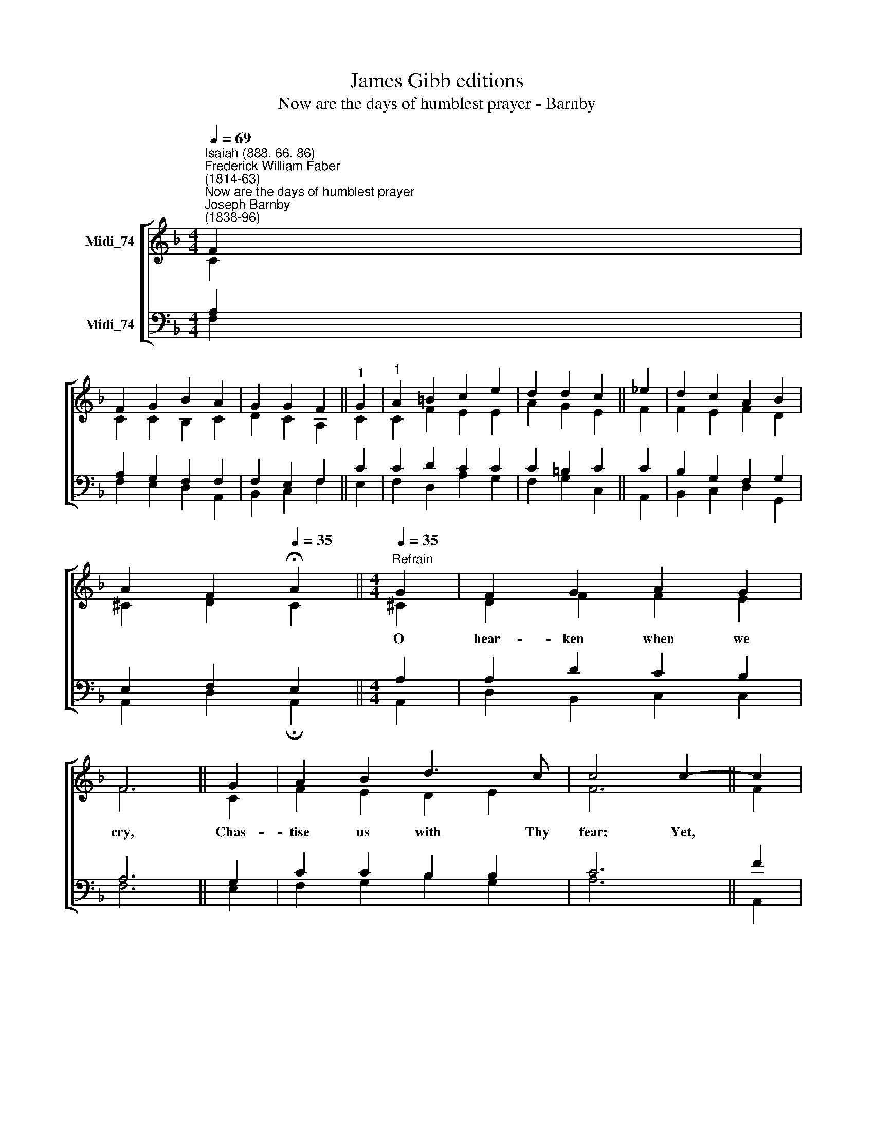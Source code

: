 X:1
T:James Gibb editions
T:Now are the days of humblest prayer - Barnby
%%score [ ( 1 2 ) ( 3 4 ) ]
L:1/8
Q:1/4=69
M:4/4
K:F
V:1 treble nm="Midi_74"
V:2 treble 
V:3 bass nm="Midi_74"
V:4 bass 
V:1
"^Isaiah (888. 66. 86)""^Frederick William Faber\n(1814-63)""^Now are the days of humblest prayer""^Joseph Barnby\n(1838-96)" F2 | %1
w: |
 F2 G2 B2 A2 | G2 G2 F2 ||"^1" G2 |"^1" A2 =B2 c2 e2 | d2 d2 c2 || _e2 | d2 c2 A2 B2 | %8
w: |||||||
 A2 F2[Q:1/4=35] !fermata!A2 ||[M:4/4][Q:1/4=35]"^Refrain"[Q:1/4=69][Q:1/4=35] G2 | F2 G2 A2 G2 | %11
w: |O|hear- ken when we|
 F6 || G2 | A2 B2 d3 c | c4 c2- || c2 | c2 B2 A2 G2 | F2 G2 A2 || A2 | G2 F2 F2 E2 | F6 || F4 F4 |] %22
w: cry,|Chas-|tise us with Thy|fear; Yet,||Fa- ther! in the|mul- ti- tude|Of|Thy com- pas- sions,|hear!|A- men.|
V:2
 C2 | C2 C2 B,2 C2 | D2 C2 A,2 || C2 | C2 F2 E2 E2 | A2 G2 E2 || F2 | F2 E2 F2 D2 | ^C2 D2 C2 || %9
[M:4/4] ^C2 | D2 F2 F2 E2 | F6 || C2 | F2 E2 D2 E2 | F6 || F2 | F2 F2 E2 E2 | F2 F2 F2 || E2 | %19
 D2 C2 C2 C2 | C6 || D4 C4 |] %22
V:3
 A,2 | A,2 G,2 F,2 F,2 | F,2 E,2 F,2 || C2 | C2 D2 C2 C2 | C2 =B,2 C2 || C2 | B,2 G,2 F,2 G,2 | %8
 E,2 F,2 E,2 ||[M:4/4] A,2 | A,2 D2 C2 B,2 | A,6 || G,2 | C2 C2 B,2 B,2 | C6 || F2 | %16
"^1 Now are the days of humblest prayer,\nWhen consciences to God lie bare,\nAnd mercy most delights to spare. [Refrain]\n\n2 Now is the season, wisely long,\nOf sadder thought and graver song,\nWhen ailing souls grow well and strong. [Refrain]\n\n3 The feast of penance! Oh so bright,\nWith true conversion’s heavenly light,\nLike sunrise after stormy night! [Refrain]\n\n4 Oh happy time of blessèd tears,\nOf surer hopes, of chastening fears,\nUndoing all our evil years. [Refrain]" E2 D2 C2 B,2 | %17
 A,2 B,2 C2 || C2 | %19
"^5 We, who have loved the world, must learn,\nUpon that world our backs to turn,\nAnd with the love God to burn. [Refrain]\n\n6 Vile creatures of such little worth!\nThan we, there can be none on earth\nMore fallen from their Christian birth. [Refrain]\n\n7 Full long in sins dark ways we went,\nYet now our steps are heavenward bent,\nAnd grace is plentiful in Lent. [Refrain]\n\n8 All glory to redeeming grace,\nDisdaining not our evil case,\nBut showing us our Saviours face! [Refrain]" B,2 A,2 G,2 G,2 | %20
 A,6 || B,4 A,4 |] %22
V:4
 F,2 | F,2 E,2 D,2 A,,2 | B,,2 C,2 F,2 || E,2 | F,2 D,2 A,2 G,2 | F,2 G,2 C,2 || A,,2 | %7
 B,,2 C,2 D,2 G,,2 | A,,2 D,2 !fermata!A,,2 ||[M:4/4] A,,2 | D,2 B,,2 C,2 C,2 | F,6 || E,2 | %13
 F,2 G,2 B,2 G,2 | A,6 || A,,2 | B,,2 B,,2 C,2 C,2 | D,2 D,2 A,,2 || A,,2 | B,,2 F,,2 C,2 C,2 | %20
 F,,6 || B,,4 F,,4 |] %22

